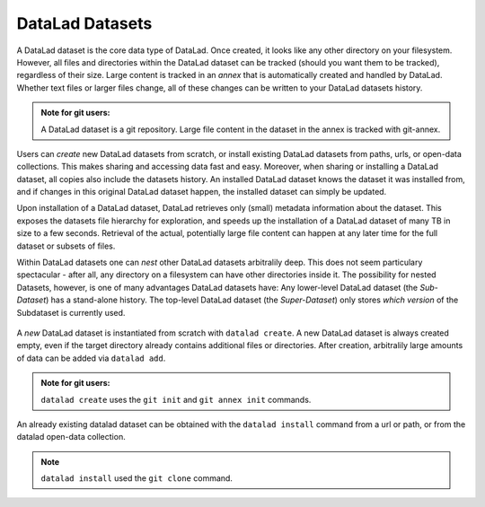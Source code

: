 ****************
DataLad Datasets
****************

A DataLad dataset is the core data type of DataLad.
Once created, it looks like any other directory on your filesystem.
However, all files and directories within the DataLad dataset can be
tracked (should you want them to be tracked), regardless of their size.
Large content is tracked in an *annex* that is automatically
created and handled by DataLad. Whether text files or larger files change,
all of these changes can be written to your DataLad datasets history.

.. admonition:: Note for git users:

   A DataLad dataset is a git repository. Large file content in the
   dataset in the annex is tracked with git-annex.

Users can *create* new DataLad datasets from scratch, or install existing
DataLad datasets from paths, urls, or open-data collections. This makes
sharing and accessing data fast and easy. Moreover, when sharing or installing
a DataLad dataset, all copies also include the datasets history. An installed DataLad
dataset knows the dataset it was installed from, and if changes
in this original DataLad dataset happen, the installed dataset can simply be updated.

Upon installation of a DataLad dataset, DataLad retrieves only (small) metadata
information about the dataset. This exposes the datasets file hierarchy
for exploration, and speeds up the installation of a DataLad dataset
of many TB in size to a few seconds. Retrieval of the actual, potentially large
file content can happen at any later time for the full dataset or subsets
of files.

Within DataLad datasets one can *nest* other DataLad
datasets arbitralily deep. This does not seem particulary spectacular -
after all, any directory on a filesystem can have other directories inside it.
The possibility for nested Datasets, however, is one of many advantages
DataLad datasets have:
Any lower-level DataLad dataset (the *Sub-Dataset*) has a stand-alone
history. The top-level DataLad dataset (the *Super-Dataset*) only stores
*which version* of the Subdataset is currently used.

.. todo::

   Elaborate in an example. points to make:
   - modularity: you can have a code, data, images, (maybe different albums?)
   subdatasets and do not need to keep track of everything all at once
   - you can update individual subdatasets


.. figure:: ../img/virtual_dirtree.png
   :scale: 100%
   :alt: Virtual directory tree of a nested DataLad dataset



A *new* DataLad dataset is instantiated from scratch with ``datalad create``.
A new DataLad dataset is always created empty, even if the target
directory already contains additional files or directories. After creation,
arbitralily large amounts of data can be added via ``datalad add``.


.. admonition:: Note for git users:

   ``datalad create`` uses the ``git init`` and ``git annex init`` commands.


An already existing datalad dataset can be obtained with the ``datalad install``
command from a url or path, or from the datalad open-data collection.


.. admonition:: Note

   ``datalad install`` used the ``git clone`` command.


.. todo::
   more examples with some simple ``tree`` visualization or fancy diagrams
